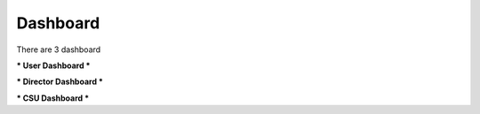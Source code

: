Dashboard
==========

There are 3 dashboard

*** User Dashboard ***

.. image:: images/task_dashboard.jpg
   :alt: Standard Activity List
   :align: center

*** Director Dashboard ***



*** CSU Dashboard ***
